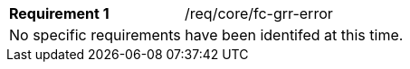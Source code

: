 [width="90%",cols="2,6a"]
|===
|*Requirement {counter:req-id}* |/req/core/fc-grr-error 
2+|No specific requirements have been identifed at this time.
|===
